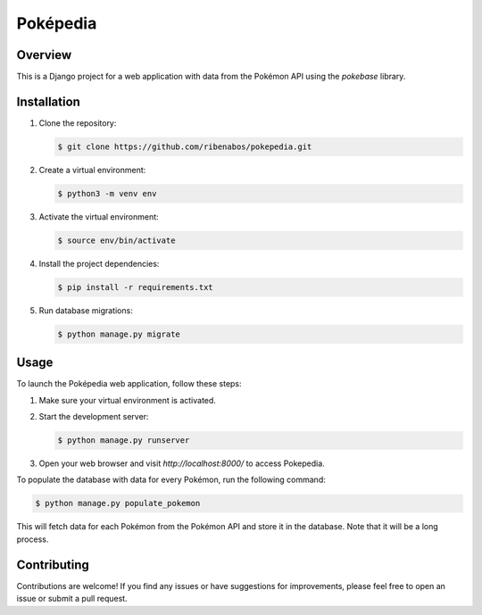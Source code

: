 ================================
Poképedia
================================

Overview
--------

This is a Django project for a web application with data from the Pokémon API using the `pokebase` library.

Installation
------------

1. Clone the repository:

   .. code-block:: shell

      $ git clone https://github.com/ribenabos/pokepedia.git

2. Create a virtual environment:

   .. code-block:: shell

      $ python3 -m venv env

3. Activate the virtual environment:

   .. code-block:: shell

      $ source env/bin/activate

4. Install the project dependencies:

   .. code-block:: shell

      $ pip install -r requirements.txt

5. Run database migrations:

   .. code-block:: shell

      $ python manage.py migrate

Usage
-----

To launch the Poképedia web application, follow these steps:

1. Make sure your virtual environment is activated.

2. Start the development server:

   .. code-block:: shell

      $ python manage.py runserver

3. Open your web browser and visit `http://localhost:8000/` to access Pokepedia.


To populate the database with data for every Pokémon, run the following command:

.. code-block:: shell

   $ python manage.py populate_pokemon

This will fetch data for each Pokémon from the Pokémon API and store it in the database.
Note that it will be a long process.

Contributing
------------

Contributions are welcome! If you find any issues or have suggestions for improvements, please feel free to open an issue or submit a pull request.

